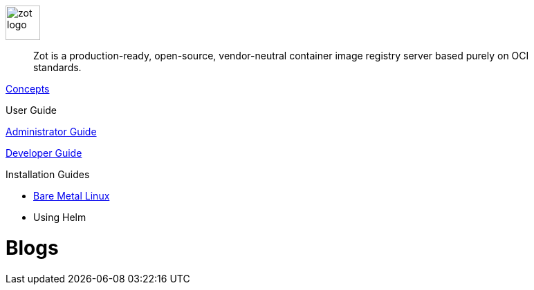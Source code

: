 image::zot-logo.png[width=50]

> Zot is a production-ready, open-source, vendor-neutral container image registry
server based purely on OCI standards.

//= Documentation

xref:concepts:zot-concepts.adoc[Concepts]

User Guide

xref:admin-guide:admin-guide.adoc[Administrator Guide]

xref:developer-guide:draft-developer-guide-chapters.adoc[Developer Guide]

Installation Guides

- xref:install-guides:install-guide-linux.adoc[Bare Metal Linux]

- Using Helm

= Blogs
